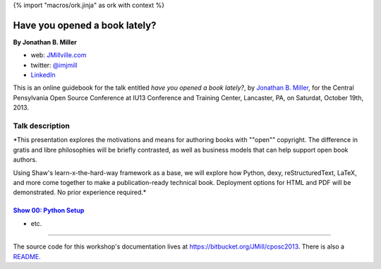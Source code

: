 {% import "macros/ork.jinja" as ork with context %}

Have you opened a book lately?
*************************************

**By Jonathan B. Miller**

* web: `JMillville.com <http://jmillville.com>`_
* twitter: `@imjmill <https://twitter.com/imjmill>`_
* `LinkedIn <http://linkedin.com/in/jmill>`_

This is an online guidebook for the talk entitled *have you opened a book lately?*, by `Jonathan B. Miller <http://jmillville.com>`_, for the Central Pensylvania Open Source Conference at IU13 Conference and Training Center, Lancaster, PA, on Saturdat, October 19th, 2013.


Talk description
=======================

*This presentation explores the motivations and means for authoring books with ""open"" copyright. The difference in gratis and libre philosophies will be briefly contrasted, as well as business models that can help support open book authors.

Using Shaw's learn-x-the-hard-way framework as a base, we will explore how Python, dexy, reStructuredText, LaTeX, and more come together to make a publication-ready technical book. Deployment options for HTML and PDF will be demonstrated. No prior experience required.*



`Show 00: Python Setup <show00.html>`_
~~~~~~~~~~~~~~~~~~~~~~~~~~~~~~~~~~~~~~~~~~

* etc.

------------------------------------------------------------------------------------------------------------------------------

The source code for this workshop's documentation lives at `https://bitbucket.org/JMill/cposc2013 <https://bitbucket.org/JMill/cposc2013>`_. There is also a `README. <README.html>`_
